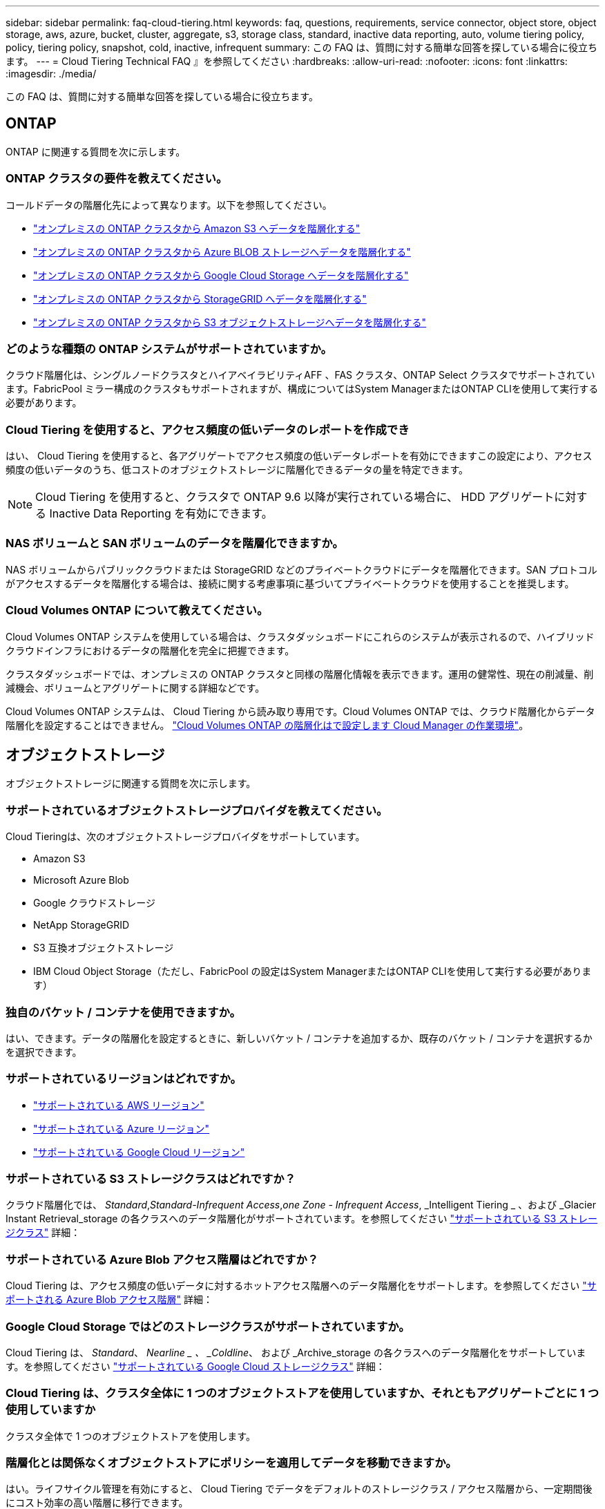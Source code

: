 ---
sidebar: sidebar 
permalink: faq-cloud-tiering.html 
keywords: faq, questions, requirements, service connector, object store, object storage, aws, azure, bucket, cluster, aggregate, s3, storage class, standard, inactive data reporting, auto, volume tiering policy, policy, tiering policy, snapshot, cold, inactive, infrequent 
summary: この FAQ は、質問に対する簡単な回答を探している場合に役立ちます。 
---
= Cloud Tiering Technical FAQ 』を参照してください
:hardbreaks:
:allow-uri-read: 
:nofooter: 
:icons: font
:linkattrs: 
:imagesdir: ./media/


[role="lead"]
この FAQ は、質問に対する簡単な回答を探している場合に役立ちます。



== ONTAP

ONTAP に関連する質問を次に示します。



=== ONTAP クラスタの要件を教えてください。

コールドデータの階層化先によって異なります。以下を参照してください。

* link:task-tiering-onprem-aws.html#preparing-your-ontap-clusters["オンプレミスの ONTAP クラスタから Amazon S3 へデータを階層化する"]
* link:task-tiering-onprem-azure.html#preparing-your-ontap-clusters["オンプレミスの ONTAP クラスタから Azure BLOB ストレージへデータを階層化する"]
* link:task-tiering-onprem-gcp.html#preparing-your-ontap-clusters["オンプレミスの ONTAP クラスタから Google Cloud Storage へデータを階層化する"]
* link:task-tiering-onprem-storagegrid.html#preparing-your-ontap-clusters["オンプレミスの ONTAP クラスタから StorageGRID へデータを階層化する"]
* link:task-tiering-onprem-s3-compat.html#preparing-your-ontap-clusters["オンプレミスの ONTAP クラスタから S3 オブジェクトストレージへデータを階層化する"]




=== どのような種類の ONTAP システムがサポートされていますか。

クラウド階層化は、シングルノードクラスタとハイアベイラビリティAFF 、FAS クラスタ、ONTAP Select クラスタでサポートされています。FabricPool ミラー構成のクラスタもサポートされますが、構成についてはSystem ManagerまたはONTAP CLIを使用して実行する必要があります。



=== Cloud Tiering を使用すると、アクセス頻度の低いデータのレポートを作成でき

はい、 Cloud Tiering を使用すると、各アグリゲートでアクセス頻度の低いデータレポートを有効にできますこの設定により、アクセス頻度の低いデータのうち、低コストのオブジェクトストレージに階層化できるデータの量を特定できます。


NOTE: Cloud Tiering を使用すると、クラスタで ONTAP 9.6 以降が実行されている場合に、 HDD アグリゲートに対する Inactive Data Reporting を有効にできます。



=== NAS ボリュームと SAN ボリュームのデータを階層化できますか。

NAS ボリュームからパブリッククラウドまたは StorageGRID などのプライベートクラウドにデータを階層化できます。SAN プロトコルがアクセスするデータを階層化する場合は、接続に関する考慮事項に基づいてプライベートクラウドを使用することを推奨します。



=== Cloud Volumes ONTAP について教えてください。

Cloud Volumes ONTAP システムを使用している場合は、クラスタダッシュボードにこれらのシステムが表示されるので、ハイブリッドクラウドインフラにおけるデータの階層化を完全に把握できます。

クラスタダッシュボードでは、オンプレミスの ONTAP クラスタと同様の階層化情報を表示できます。運用の健常性、現在の削減量、削減機会、ボリュームとアグリゲートに関する詳細などです。

Cloud Volumes ONTAP システムは、 Cloud Tiering から読み取り専用です。Cloud Volumes ONTAP では、クラウド階層化からデータ階層化を設定することはできません。 https://docs.netapp.com/us-en/cloud-manager-cloud-volumes-ontap/task-tiering.html["Cloud Volumes ONTAP の階層化はで設定します Cloud Manager の作業環境"^]。



== オブジェクトストレージ

オブジェクトストレージに関連する質問を次に示します。



=== サポートされているオブジェクトストレージプロバイダを教えてください。

Cloud Tieringは、次のオブジェクトストレージプロバイダをサポートしています。

* Amazon S3
* Microsoft Azure Blob
* Google クラウドストレージ
* NetApp StorageGRID
* S3 互換オブジェクトストレージ
* IBM Cloud Object Storage（ただし、FabricPool の設定はSystem ManagerまたはONTAP CLIを使用して実行する必要があります）




=== 独自のバケット / コンテナを使用できますか。

はい、できます。データの階層化を設定するときに、新しいバケット / コンテナを追加するか、既存のバケット / コンテナを選択するかを選択できます。



=== サポートされているリージョンはどれですか。

* link:reference-aws-support.html["サポートされている AWS リージョン"]
* link:reference-azure-support.html["サポートされている Azure リージョン"]
* link:reference-google-support.html["サポートされている Google Cloud リージョン"]




=== サポートされている S3 ストレージクラスはどれですか？

クラウド階層化では、 _Standard_,_Standard-Infrequent Access_,_one Zone - Infrequent Access_, _Intelligent Tiering _ 、および _Glacier Instant Retrieval_storage の各クラスへのデータ階層化がサポートされています。を参照してください link:reference-aws-support.html["サポートされている S3 ストレージクラス"] 詳細：



=== サポートされている Azure Blob アクセス階層はどれですか？

Cloud Tiering は、アクセス頻度の低いデータに対するホットアクセス階層へのデータ階層化をサポートします。を参照してください link:reference-azure-support.html["サポートされる Azure Blob アクセス階層"] 詳細：



=== Google Cloud Storage ではどのストレージクラスがサポートされていますか。

Cloud Tiering は、 _Standard_、 _Nearline _ 、 _Coldline_、 および _Archive_storage の各クラスへのデータ階層化をサポートしています。を参照してください link:reference-google-support.html["サポートされている Google Cloud ストレージクラス"] 詳細：



=== Cloud Tiering は、クラスタ全体に 1 つのオブジェクトストアを使用していますか、それともアグリゲートごとに 1 つ使用していますか

クラスタ全体で 1 つのオブジェクトストアを使用します。



=== 階層化とは関係なくオブジェクトストアにポリシーを適用してデータを移動できますか。

はい。ライフサイクル管理を有効にすると、 Cloud Tiering でデータをデフォルトのストレージクラス / アクセス階層から、一定期間後にコスト効率の高い階層に移行できます。

ライフサイクルルールは、選択したバケット内の Amazon S3 および Google Cloud ストレージのすべてのオブジェクト、および選択したストレージアカウント内の Azure Blob に対応するすべてのコンテナに適用されます。



== コネクタ

コネクタに関連する質問を次に示します。



=== コネクタはどこに取り付ける必要がありますか？

* データを S3 に階層化する場合、コネクタは AWS VPC またはオンプレミスに配置できます。
* BLOB ストレージにデータを階層化する場合、コネクタは Azure VNet または自社運用環境に配置できます。
* データを Google Cloud Storage に階層化する場合、 Connector は Google Cloud Platform VPC 内に存在する必要があります。
* StorageGRID やその他の S3 互換ストレージプロバイダにデータを階層化する場合は、 Connector をオンプレミスに配置する必要があります。




== ネットワーキング

ネットワークに関連する質問を次に示します。



=== ネットワーク要件

* ONTAP クラスタが、オブジェクトストレージプロバイダへのポート 443 経由の HTTPS 接続を開始します。
+
ONTAP は、オブジェクトストレージとの間でデータの読み取りと書き込みを行います。オブジェクトストレージが開始されることはなく、応答するだけです。

* StorageGRID の場合、 ONTAP クラスタは、ユーザ指定のポートから StorageGRID への HTTPS 接続を開始します（このポートは階層化のセットアップ時に設定可能です）。
* コネクタには、ポート 443 経由での ONTAP クラスタへのアウトバウンド HTTPS 接続、オブジェクトストア、およびクラウド階層化サービスが必要です。


詳細については、以下を参照してください。

* link:task-tiering-onprem-aws.html["オンプレミスの ONTAP クラスタから Amazon S3 へデータを階層化する"]
* link:task-tiering-onprem-azure.html["オンプレミスの ONTAP クラスタから Azure BLOB ストレージへデータを階層化する"]
* link:task-tiering-onprem-gcp.html["オンプレミスの ONTAP クラスタから Google Cloud Storage へデータを階層化する"]
* link:task-tiering-onprem-storagegrid.html["オンプレミスの ONTAP クラスタから StorageGRID へデータを階層化する"]
* link:task-tiering-onprem-s3-compat.html["オンプレミスの ONTAP クラスタから S3 オブジェクトストレージへデータを階層化する"]




== 権限

権限に関連する質問を次に示します。



=== AWS で必要な権限

権限が必要です link:task-tiering-onprem-aws.html#preparing-amazon-s3["をクリックして S3 バケットを管理します"]。



=== Azure で必要な権限

Cloud Manager に提供する必要がある権限以外で追加の権限は必要ありません。



=== Google Cloud Platform に必要な権限は何ですか。

Storage Admin の権限が必要です link:task-tiering-onprem-gcp.html#preparing-google-cloud-storage["ストレージアクセスキーがあるサービスアカウント"]。



=== StorageGRID に必要な権限

link:task-tiering-onprem-storagegrid.html#preparing-storagegrid["S3 権限が必要です"]。



=== S3 互換のオブジェクトストレージにはどのような権限が必要ですか。

link:task-tiering-onprem-s3-compat.html#preparing-s3-compatible-object-storage["S3 権限が必要です"]。
